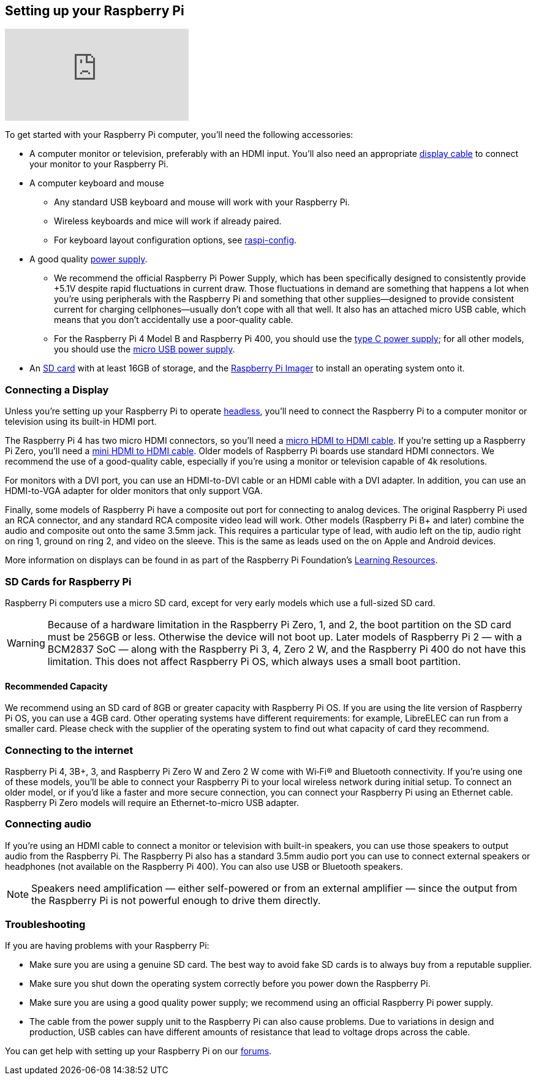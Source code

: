 == Setting up your Raspberry Pi

video::CQtliTJ41ZE[youtube]

To get started with your Raspberry Pi computer, you'll need the following accessories:

* A computer monitor or television, preferably with an HDMI input. You'll also need an appropriate xref:getting-started.adoc#connecting-a-display[display cable] to connect your monitor to your Raspberry Pi.

* A computer keyboard and mouse

    ** Any standard USB keyboard and mouse will work with your Raspberry Pi.
** Wireless keyboards and mice will work if already paired.
    ** For keyboard layout configuration options, see xref:configuration.adoc#raspi-config[raspi-config].

* A good quality xref:raspberry-pi.adoc#power-supply[power supply].

    ** We recommend the official Raspberry Pi Power Supply, which has been specifically designed to consistently provide +5.1V despite rapid fluctuations in current draw. Those fluctuations in demand are something that happens a lot when you're using peripherals with the Raspberry Pi and something that other supplies—designed to provide consistent current for charging cellphones—usually don't cope with all that well. It also has an attached micro USB cable, which means that you don't accidentally use a poor-quality cable.

    ** For the Raspberry Pi 4 Model B and Raspberry Pi 400, you should use the https://www.raspberrypi.com/products/type-c-power-supply/[type C power supply]; for all other models, you should use the https://www.raspberrypi.com/products/micro-usb-power-supply/[micro USB power supply].

* An xref:getting-started.adoc#sd-cards[SD card] with at least 16GB of storage, and the https://www.raspberrypi.com/software/[Raspberry Pi Imager] to install an operating system onto it.

=== Connecting a Display

Unless you're setting up your Raspberry Pi to operate xref:configuration.adoc#setting-up-a-headless-raspberry-pi[headless], you'll need to connect the Raspberry Pi to a computer monitor or television using its built-in HDMI port.

The Raspberry Pi 4 has two micro HDMI connectors, so you'll need a https://www.raspberrypi.com/products/micro-hdmi-to-standard-hdmi-a-cable/[micro HDMI to HDMI cable]. If you're setting up a Raspberry Pi Zero, you'll need a https://www.raspberrypi.com/products/standard-hdmi-a-male-to-mini-hdmi-c-male-cable/[mini HDMI to HDMI cable]. Older models of Raspberry Pi boards use standard HDMI connectors. We recommend the use of a good-quality cable, especially if you're using a monitor or television capable of 4k resolutions.

For monitors with a DVI port, you can use an HDMI-to-DVI cable or an HDMI cable with a DVI adapter. In addition, you can use an HDMI-to-VGA adapter for older monitors that only support VGA.

Finally, some models of Raspberry Pi have a composite out port for connecting to analog devices. The original Raspberry Pi used an RCA connector, and any standard RCA composite video lead will work. Other models (Raspberry Pi B+ and later) combine the audio and composite out onto the same 3.5mm jack. This requires a particular type of lead, with audio left on the tip, audio right on ring 1, ground on ring 2, and video on the sleeve. This is the same as leads used on the on Apple and Android devices.

More information on displays can be found in as part of the Raspberry Pi Foundation's https://projects.raspberrypi.org/en/projects/raspberry-pi-setting-up[Learning Resources].

[[sd-cards]]
=== SD Cards for Raspberry Pi

Raspberry Pi computers use a micro SD card, except for very early models which use a full-sized SD card.

WARNING: Because of a hardware limitation in the Raspberry Pi Zero, 1, and 2, the boot partition on the SD card must be 256GB or less. Otherwise the device will not boot up. Later models of Raspberry Pi 2 — with a BCM2837 SoC — along with the Raspberry Pi 3, 4, Zero 2 W, and the Raspberry Pi 400 do not have this limitation. This does not affect Raspberry Pi OS, which always uses a small boot partition.

==== Recommended Capacity

We recommend using an SD card of 8GB or greater capacity with Raspberry Pi OS. If you are using the lite version of Raspberry Pi OS, you can use a 4GB card. Other operating systems have different requirements: for example, LibreELEC can run from a smaller card. Please check with the supplier of the operating system to find out what capacity of card they recommend.

=== Connecting to the internet

Raspberry Pi 4, 3B+, 3, and Raspberry Pi Zero W and Zero 2 W come with Wi‑Fi® and Bluetooth connectivity. If you're using one of these models, you'll be able to connect your Raspberry Pi to your local wireless network during initial setup. To connect an older model, or if you'd like a faster and more secure connection, you can connect your Raspberry Pi using an Ethernet cable. Raspberry Pi Zero models will require an Ethernet-to-micro USB adapter.

=== Connecting audio

If you're using an HDMI cable to connect a monitor or television with built-in speakers, you can use those speakers to output audio from the Raspberry Pi. The Raspberry Pi also has a standard 3.5mm audio port you can use to connect external speakers or headphones (not available on the Raspberry Pi 400). You can also use USB or Bluetooth speakers.

NOTE: Speakers need amplification — either self-powered or from an external amplifier — since the output from the Raspberry Pi is not powerful enough to drive them directly.

=== Troubleshooting

If you are having problems with your Raspberry Pi:

* Make sure you are using a genuine SD card. The best way to avoid fake SD cards is to always buy from a reputable supplier.
* Make sure you shut down the operating system correctly before you power down the Raspberry Pi.
* Make sure you are using a good quality power supply; we recommend using an official Raspberry Pi power supply.
* The cable from the power supply unit to the Raspberry Pi can also cause problems. Due to variations in design and production, USB cables can have different amounts of resistance that lead to voltage drops across the cable.

You can get help with setting up your Raspberry Pi on our https://forums.raspberrypi.com/[forums].
